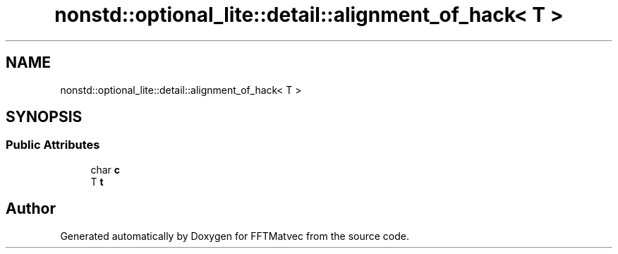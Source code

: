 .TH "nonstd::optional_lite::detail::alignment_of_hack< T >" 3 "Tue Aug 13 2024" "Version 0.1.0" "FFTMatvec" \" -*- nroff -*-
.ad l
.nh
.SH NAME
nonstd::optional_lite::detail::alignment_of_hack< T >
.SH SYNOPSIS
.br
.PP
.SS "Public Attributes"

.in +1c
.ti -1c
.RI "char \fBc\fP"
.br
.ti -1c
.RI "T \fBt\fP"
.br
.in -1c

.SH "Author"
.PP 
Generated automatically by Doxygen for FFTMatvec from the source code\&.
